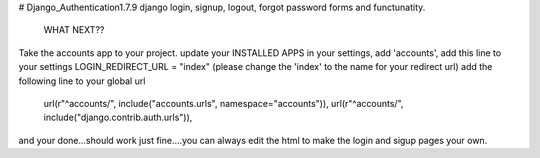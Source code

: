# Django_Authentication1.7.9
django login, signup, logout, forgot password forms and functunatity.

                                  WHAT NEXT??
Take the accounts app to your project.
update your INSTALLED APPS in your settings, add 'accounts',
add this line to your settings 
LOGIN_REDIRECT_URL = "index" (please change the 'index' to the name for your redirect url)
add the following line to your global url
    url(r"^accounts/", include("accounts.urls", namespace="accounts")),
    url(r"^accounts/", include("django.contrib.auth.urls")),
    
and your done...should work just fine....you can always edit the html to make the login and sigup pages your own.
